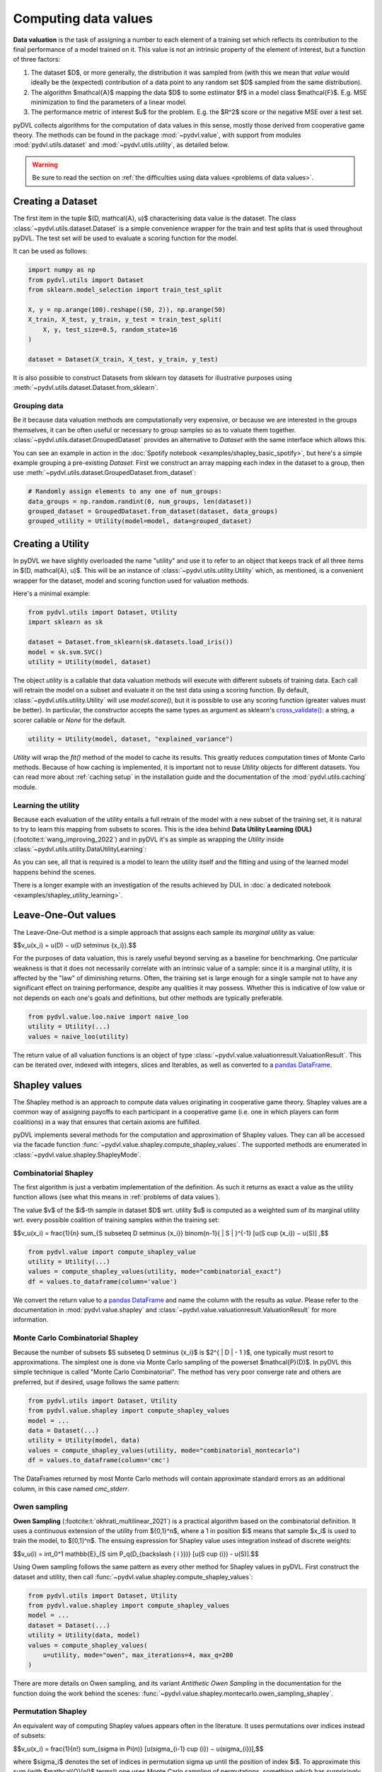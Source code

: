 .. _data valuation:

=====================
Computing data values
=====================

**Data valuation** is the task of assigning a number to each element of a
training set which reflects its contribution to the final performance of a
model trained on it. This value is not an intrinsic property of the element of
interest, but a function of three factors:

1. The dataset $D$, or more generally, the distribution it was sampled
   from (with this we mean that *value* would ideally be the (expected)
   contribution of a data point to any random set $D$ sampled from the same
   distribution).

2. The algorithm $\mathcal{A}$ mapping the data $D$ to some estimator $f$
   in a model class $\mathcal{F}$. E.g. MSE minimization to find the parameters
   of a linear model.

3. The performance metric of interest $u$ for the problem. E.g. the $R^2$
   score or the negative MSE over a test set.

pyDVL collects algorithms for the computation of data values in this sense,
mostly those derived from cooperative game theory. The methods can be found in
the package :mod:`~pydvl.value`, with support from modules
:mod:`pydvl.utils.dataset` and :mod:`~pydvl.utils.utility`, as detailed below.

.. warning::
   Be sure to read the section on
   :ref:`the difficulties using data values <problems of data values>`.

Creating a Dataset
==================

The first item in the tuple $(D, \mathcal{A}, u)$ characterising data value is
the dataset. The class :class:`~pydvl.utils.dataset.Dataset` is a simple
convenience wrapper for the train and test splits that is used throughout pyDVL.
The test set will be used to evaluate a scoring function for the model.

It can be used as follows:

.. code-block:: python

   import numpy as np
   from pydvl.utils import Dataset
   from sklearn.model_selection import train_test_split

   X, y = np.arange(100).reshape((50, 2)), np.arange(50)
   X_train, X_test, y_train, y_test = train_test_split(
       X, y, test_size=0.5, random_state=16
   )

   dataset = Dataset(X_train, X_test, y_train, y_test)

It is also possible to construct Datasets from sklearn toy datasets for
illustrative purposes using :meth:`~pydvl.utils.dataset.Dataset.from_sklearn`.

Grouping data
^^^^^^^^^^^^^

Be it because data valuation methods are computationally very expensive, or
because we are interested in the groups themselves, it can be often useful or
necessary to group samples so as to valuate them together.
:class:`~pydvl.utils.dataset.GroupedDataset` provides an alternative to
`Dataset` with the same interface which allows this.

You can see an example in action in the
:doc:`Spotify notebook <examples/shapley_basic_spotify>`, but here's a simple
example grouping a pre-existing `Dataset`. First we construct an array mapping
each index in the dataset to a group, then use
:meth:`~pydvl.utils.dataset.GroupedDataset.from_dataset`:

.. code-block:: python

   # Randomly assign elements to any one of num_groups:
   data_groups = np.random.randint(0, num_groups, len(dataset))
   grouped_dataset = GroupedDataset.from_dataset(dataset, data_groups)
   grouped_utility = Utility(model=model, data=grouped_dataset)

Creating a Utility
==================

In pyDVL we have slightly overloaded the name "utility" and use it to refer to
an object that keeps track of all three items in $(D, \mathcal{A}, u)$. This
will be an instance of :class:`~pydvl.utils.utility.Utility` which, as mentioned,
is a convenient wrapper for the dataset, model and scoring function used for
valuation methods.

Here's a minimal example:

.. code-block:: python

   from pydvl.utils import Dataset, Utility
   import sklearn as sk

   dataset = Dataset.from_sklearn(sk.datasets.load_iris())
   model = sk.svm.SVC()
   utility = Utility(model, dataset)

The object `utility` is a callable that data valuation methods will execute
with different subsets of training data. Each call will retrain the model on a
subset and evaluate it on the test data using a scoring function. By default,
:class:`~pydvl.utils.utility.Utility` will use `model.score()`, but it is
possible to use any scoring function (greater values must be better). In
particular, the constructor accepts the same types as argument as sklearn's
`cross_validate() <https://scikit-learn.org/stable/modules/generated/sklearn.model_selection.cross_validate.html>`_:
a string, a scorer callable or `None` for the default.

.. code-block:: python

   utility = Utility(model, dataset, "explained_variance")


`Utility` will wrap the `fit()` method of the model to cache its results. This
greatly reduces computation times of Monte Carlo methods. Because of how caching
is implemented, it is important not to reuse `Utility` objects for different
datasets. You can read more about :ref:`caching setup` in the installation guide
and the documentation of the :mod:`pydvl.utils.caching` module.

Learning the utility
^^^^^^^^^^^^^^^^^^^^

Because each evaluation of the utility entails a full retrain of the model with
a new subset of the training set, it is natural to try to learn this mapping
from subsets to scores. This is the idea behind **Data Utility Learning (DUL)**
(:footcite:t:`wang_improving_2022`) and in pyDVL it's as simple as wrapping the
`Utility` inside :class:`~pydvl.utils.utility.DataUtilityLearning`:

.. code-block::python

   from pydvl.utils import Utility, DataUtilityLearning, Dataset
   from sklearn.linear_model import LinearRegression, LogisticRegression
   from sklearn.datasets import load_iris
   dataset = Dataset.from_sklearn(load_iris())
   u = Utility(LogisticRegression(), dataset, enable_cache=False)
   training_budget = 3
   wrapped_u = DataUtilityLearning(u, training_budget, LinearRegression())
   # First 3 calls will be computed normally
   for i in range(training_budget):
       _ = wrapped_u((i,))
   # Subsequent calls will be computed using the fit model for DUL
   wrapped_u((1, 2, 3))

As you can see, all that is required is a model to learn the utility itself and
the fitting and using of the learned model happens behind the scenes.

There is a longer example with an investigation of the results achieved by DUL
in :doc:`a dedicated notebook <examples/shapley_utility_learning>`.

.. _LOO:

Leave-One-Out values
====================

The Leave-One-Out method is a simple approach that assigns each sample its
*marginal utility* as value:

$$v_u(x_i) = u(D) − u(D \setminus \{x_i\}).$$

For the purposes of data valuation, this is rarely useful beyond serving as a
baseline for benchmarking. One particular weakness is that it does not
necessarily correlate with an intrinsic value of a sample: since it is a
marginal utility, it is affected by the "law" of diminishing returns. Often, the
training set is large enough for a single sample not to have any significant
effect on training performance, despite any qualities it may possess. Whether
this is indicative of low value or not depends on each one's goals and
definitions, but other methods are typically preferable.

.. code-block:: python

   from pydvl.value.loo.naive import naive_loo
   utility = Utility(...)
   values = naive_loo(utility)

The return value of all valuation functions is an object of type
:class:`~pydvl.value.valuationresult.ValuationResult`. This can be iterated over,
indexed with integers, slices and Iterables, as well as converted to a
`pandas DataFrame <https://pandas.pydata.org/docs/reference/api/pandas.DataFrame.html>`_.

.. _Shapley:

Shapley values
==============

The Shapley method is an approach to compute data values originating in
cooperative game theory. Shapley values are a common way of assigning payoffs to
each participant in a cooperative game (i.e. one in which players can form
coalitions) in a way that ensures that certain axioms are fulfilled.

pyDVL implements several methods for the computation and approximation of
Shapley values. They can all be accessed via the facade function
:func:`~pydvl.value.shapley.compute_shapley_values`. The supported methods are
enumerated in :class:`~pydvl.value.shapley.ShapleyMode`.


Combinatorial Shapley
^^^^^^^^^^^^^^^^^^^^^

The first algorithm is just a verbatim implementation of the definition. As such
it returns as exact a value as the utility function allows (see what this means
in :ref:`problems of data values`).

The value $v$ of the $i$-th sample in dataset $D$ wrt. utility $u$ is computed
as a weighted sum of its marginal utility wrt. every possible coalition of
training samples within the training set:

$$v_u(x_i) = \frac{1}{n} \sum_{S \subseteq D \setminus \{x_i\}} \binom{n-1}{ | S | }^{-1} [u(S \cup \{x_i\}) − u(S)] ,$$

.. code-block:: python

   from pydvl.value import compute_shapley_value
   utility = Utility(...)
   values = compute_shapley_values(utility, mode="combinatorial_exact")
   df = values.to_dataframe(column='value')

We convert the return value to a
`pandas DataFrame <https://pandas.pydata.org/docs/reference/api/pandas.DataFrame.html>`_
and name the column with the results as `value`. Please refer to the
documentation in :mod:`pydvl.value.shapley` and
:class:`~pydvl.value.valuationresult.ValuationResult` for more information.

Monte Carlo Combinatorial Shapley
^^^^^^^^^^^^^^^^^^^^^^^^^^^^^^^^^

Because the number of subsets $S \subseteq D \setminus \{x_i\}$ is
$2^{ | D | - 1 }$, one typically must resort to approximations. The simplest
one is done via Monte Carlo sampling of the powerset $\mathcal{P}(D)$. In pyDVL
this simple technique is called "Monte Carlo Combinatorial". The method has very
poor converge rate and others are preferred, but if desired, usage follows the
same pattern:

.. code-block:: python

   from pydvl.utils import Dataset, Utility
   from pydvl.value.shapley import compute_shapley_values
   model = ...
   data = Dataset(...)
   utility = Utility(model, data)
   values = compute_shapley_values(utility, mode="combinatorial_montecarlo")
   df = values.to_dataframe(column='cmc')

The DataFrames returned by most Monte Carlo methods will contain approximate
standard errors as an additional column, in this case named `cmc_stderr`.


Owen sampling
^^^^^^^^^^^^^

**Owen Sampling** (:footcite:t:`okhrati_multilinear_2021`) is a practical
algorithm based on the combinatorial definition. It uses a continuous extension
of the utility from $\{0,1\}^n$, where a 1 in position $i$ means that sample
$x_i$ is used to train the model, to $[0,1]^n$. The ensuing expression for
Shapley value uses integration instead of discrete weights:

$$v_u(i) = \int_0^1 \mathbb{E}_{S \sim P_q(D_{\backslash \{ i \}})} [u(S \cup {i}) - u(S)].$$

Using Owen sampling follows the same pattern as every other method for Shapley
values in pyDVL. First construct the dataset and utility, then call
:func:`~pydvl.value.shapley.compute_shapley_values`:

.. code-block:: python

   from pydvl.utils import Dataset, Utility
   from pydvl.value.shapley import compute_shapley_values
   model = ...
   dataset = Dataset(...)
   utility = Utility(data, model)
   values = compute_shapley_values(
       u=utility, mode="owen", max_iterations=4, max_q=200
   )

There are more details on Owen
sampling, and its variant *Antithetic Owen Sampling* in the documentation for the
function doing the work behind the scenes:
:func:`~pydvl.value.shapley.montecarlo.owen_sampling_shapley`.


Permutation Shapley
^^^^^^^^^^^^^^^^^^^

An equivalent way of computing Shapley values appears often in the literature.
It uses permutations over indices instead of subsets:

$$v_u(x_i) = \frac{1}{n!} \sum_{\sigma \in \Pi(n)} [u(\sigma_{i-1} \cup {i}) − u(\sigma_{i})],$$

where $\sigma_i$ denotes the set of indices in permutation sigma up until the
position of index $i$. To approximate this sum (with $\mathcal{O}(n!)$ terms!)
one uses Monte Carlo sampling of permutations, something which has surprisingly
low sample complexity. By adding early stopping, the result is the so-called
**Truncated Monte Carlo Shapley** (:footcite:t:`ghorbani_data_2019`), which is
efficient enough to be useful in some applications.

.. code-block:: python

   from pydvl.utils import Dataset, Utility
   from pydvl.value.shapley import compute_shapley_values

   model = ...
   data = Dataset(...)
   utility = Utility(model, data)
   values = compute_shapley_values(
       u=utility, mode="truncated_montecarlo", max_iterations=100
   )


Exact Shapley for KNN
^^^^^^^^^^^^^^^^^^^^^

It is possible to exploit the local structure of K-Nearest Neighbours to reduce
the amount of subsets to consider: because no sample besides the K closest
affects the score, most are irrelevant and it is possible to compute a value in
linear time. This method was introduced by :footcite:t:`jia_efficient_2019a`,
and can be used in pyDVL with:

.. code-block:: python

   from pydvl.utils import Dataset, Utility
   from pydvl.value.shapley import compute_shapley_values
   from sklearn.neighbors import KNeighborsClassifier

   model = KNeighborsClassifier(n_neighbors=5)
   data = Dataset(...)
   utility = Utility(model, data)
   values = compute_shapley_values(u=utility, mode="knn")


Other methods
=============

Other game-theoretic concepts in pyDVL's roadmap are the **Least Core** (in
progress), and **Banzhaf indices** (the latter is just a different weighting
scheme with better numerical stability properties). Contributions are welcome!


.. _problems of data values:

Problems of data values
=======================

There are a number of factors that affect how useful values can be for your
project. In particular, regression can be especially tricky, but the particular
nature of every (non-trivial) ML problem can have an effect:

* **Unbounded utility**: Choosing a scorer for a classifier is simple: accuracy
  or some F-score provides a bounded number with a clear interpretation. However,
  in regression problems most scores, like $R^2$, are not bounded because
  regressors can be arbitrarily bad. This leads to great variability in the
  utility for low sample sizes, and hence unreliable Monte Carlo approximations
  to the values. Nevertheless, in practice it is only the ranking of samples
  that matters, and this tends to be accurate (wrt. to the true ranking) despite
  inaccurate values.

  pyDVL offers a dedicated :func:`function composition
  <pydvl.utils.types.compose_score>` for scorer functions which can be used to
  squash a score. The following is defined in module :mod:`~pydvl.utils.numeric`:

  .. code-block:: python

     def sigmoid(x: float) -> float:
         return float(1 / (1 + np.exp(-x)))

     squashed_r2 = compose_score("r2", sigmoid, "squashed r2")

     squashed_variance = compose_score(
         "explained_variance", sigmoid, "squashed explained variance"
     )

  These squashed scores can prove useful in regression problems, but they can
  also introduce issues in the low-value regime.

* **High variance utility**: Classical applications of game theoretic value
  concepts operate with deterministic utilities, but in ML we use an evaluation
  of the model on a validation set as a proxy for the true risk. Even if the
  utility *is* bounded, if it has high variance then values will also have high
  variance, as will their Monte Carlo estimates. One workaround in pyDVL is to
  configure the caching system to allow multiple evaluations of the utility for
  every index set. A moving average is computed and returned once the standard
  error is small, see :class:`~pydvl.utils.config.MemcachedConfig`.

  :footcite:t:`wang_data_2022` prove that by relaxing one of the Shapley axioms
  and considering the general class of semi-values, of which Shapley is an
  instance, one can prove that a choice of constant weights is the best one can
  do in a utility-agnostic setting. So-called *Data Banzhaf* is on our to-do
  list!

* **Data set size**: Computing exact Shapley values is NP-hard, and Monte Carlo
  approximations can converge slowly. Massive datasets are thus impractical, at
  least with current techniques. A workaround is to group samples and investigate
  their value together. In pyDVL you can do this using
  :class:`~pydvl.utils.dataset.GroupedDataset`. There is a fully worked-out
  :doc:`example here <examples/shapley_basic_spotify>`. Some algorithms also
  provide different sampling strategies to reduce the variance, but due to a
  no-free-lunch-type theorem, no single strategy can be optimal for all
  utilities.

* **Model size**: Since every evaluation of the utility entails retraining the
  whole model on a subset of the data, large models require great amounts of
  computation. But also, they will effortlessly interpolate small to medium
  datasets, leading to great variance in the evaluation of performance on the
  dedicated validation set. One mitigation for this problem is cross-validation,
  but this would incur massive computational cost. As of v.0.3.0 there are no
  facilities in pyDVL for cross-validating the utility (note that this would
  require cross-validating the whole value computation).

References
==========

.. footbibliography::
